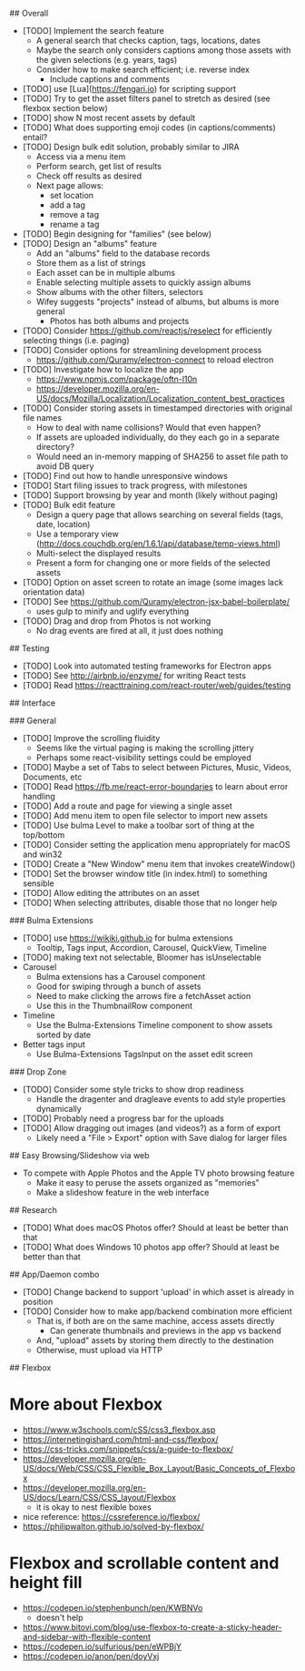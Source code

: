 # TODO

## Overall

- [TODO] Implement the search feature
  - A general search that checks caption, tags, locations, dates
  - Maybe the search only considers captions among those assets with the given selections (e.g. years, tags)
  - Consider how to make search efficient; i.e. reverse index
    - Include captions and comments
- [TODO] use [Lua](https://fengari.io) for scripting support
- [TODO] Try to get the asset filters panel to stretch as desired (see flexbox section below)
- [TODO] show N most recent assets by default
- [TODO] What does supporting emoji codes (in captions/comments) entail?
- [TODO] Design bulk edit solution, probably similar to JIRA
  - Access via a menu item
  - Perform search, get list of results
  - Check off results as desired
  - Next page allows:
    - set location
    - add a tag
    - remove a tag
    - rename a tag
- [TODO] Begin designing for "families" (see below)
- [TODO] Design an "albums" feature
  - Add an "albums" field to the database records
  - Store them as a list of strings
  - Each asset can be in multiple albums
  - Enable selecting multiple assets to quickly assign albums
  - Show albums with the other filters, selectors
  - Wifey suggests "projects" instead of albums, but albums is more general
    - Photos has both albums and projects
- [TODO] Consider https://github.com/reactjs/reselect for efficiently selecting things (i.e. paging)
- [TODO] Consider options for streamlining development process
  - https://github.com/Quramy/electron-connect to reload electron
- [TODO] Investigate how to localize the app
  - https://www.npmjs.com/package/oftn-l10n
  - https://developer.mozilla.org/en-US/docs/Mozilla/Localization/Localization_content_best_practices
- [TODO] Consider storing assets in timestamped directories with original file names
  - How to deal with name collisions? Would that even happen?
  - If assets are uploaded individually, do they each go in a separate directory?
  - Would need an in-memory mapping of SHA256 to asset file path to avoid DB query
- [TODO] Find out how to handle unresponsive windows
- [TODO] Start filing issues to track progress, with milestones
- [TODO] Support browsing by year and month (likely without paging)
- [TODO] Bulk edit feature
  - Design a query page that allows searching on several fields (tags, date, location)
  - Use a temporary view (http://docs.couchdb.org/en/1.6.1/api/database/temp-views.html)
  - Multi-select the displayed results
  - Present a form for changing one or more fields of the selected assets
- [TODO] Option on asset screen to rotate an image (some images lack orientation data)
- [TODO] See https://github.com/Quramy/electron-jsx-babel-boilerplate/
  - uses gulp to minify and uglify everything
- [TODO] Drag and drop from Photos is not working
  - No drag events are fired at all, it just does nothing

## Testing

- [TODO] Look into automated testing frameworks for Electron apps
- [TODO] See http://airbnb.io/enzyme/ for writing React tests
- [TODO] Read https://reacttraining.com/react-router/web/guides/testing

## Interface

### General

- [TODO] Improve the scrolling fluidity
  - Seems like the virtual paging is making the scrolling jittery
  - Perhaps some react-visibility settings could be employed
- [TODO] Maybe a set of Tabs to select between Pictures, Music, Videos, Documents, etc
- [TODO] Read https://fb.me/react-error-boundaries to learn about error handling
- [TODO] Add a route and page for viewing a single asset
- [TODO] Add menu item to open file selector to import new assets
- [TODO] Use bulma Level to make a toolbar sort of thing at the top/bottom
- [TODO] Consider setting the application menu appropriately for macOS and win32
- [TODO] Create a "New Window" menu item that invokes createWindow()
- [TODO] Set the browser window title (in index.html) to something sensible
- [TODO] Allow editing the attributes on an asset
- [TODO] When selecting attributes, disable those that no longer help

### Bulma Extensions

- [TODO] use https://wikiki.github.io for bulma extensions
  - Tooltip, Tags input, Accordion, Carousel, QuickView, Timeline
- [TODO] making text not selectable, Bloomer has isUnselectable
- Carousel
  - Bulma extensions has a Carousel component
  - Good for swiping through a bunch of assets
  - Need to make clicking the arrows fire a fetchAsset action
  - Use this in the ThumbnailRow component
- Timeline
  - Use the Bulma-Extensions Timeline component to show assets sorted by date
- Better tags input
   - Use Bulma-Extensions TagsInput on the asset edit screen

### Drop Zone

- [TODO] Consider some style tricks to show drop readiness
  - Handle the dragenter and dragleave events to add style properties dynamically
- [TODO] Probably need a progress bar for the uploads
- [TODO] Allow dragging out images (and videos?) as a form of export
  - Likely need a "File > Export" option with Save dialog for larger files

## Easy Browsing/Slideshow via web

- To compete with Apple Photos and the Apple TV photo browsing feature
  - Make it easy to peruse the assets organized as "memories"
  - Make a slideshow feature in the web interface

## Research

- [TODO] What does macOS Photos offer? Should at least be better than that
- [TODO] What does Windows 10 photos app offer? Should at least be better than that

## App/Daemon combo

- [TODO] Change backend to support 'upload' in which asset is already in position
- [TODO] Consider how to make app/backend combination more efficient
  - That is, if both are on the same machine, access assets directly
    - Can generate thumbnails and previews in the app vs backend
  - And, "upload" assets by storing them directly to the destination
  - Otherwise, must upload via HTTP

## Flexbox

* More about Flexbox
  - https://www.w3schools.com/cSS/css3_flexbox.asp
  - https://internetingishard.com/html-and-css/flexbox/
  - https://css-tricks.com/snippets/css/a-guide-to-flexbox/
  - https://developer.mozilla.org/en-US/docs/Web/CSS/CSS_Flexible_Box_Layout/Basic_Concepts_of_Flexbox
  - https://developer.mozilla.org/en-US/docs/Learn/CSS/CSS_layout/Flexbox
    + it is okay to nest flexible boxes
  - nice reference: https://cssreference.io/flexbox/
  - https://philipwalton.github.io/solved-by-flexbox/

* Flexbox and scrollable content and height fill
  - https://codepen.io/stephenbunch/pen/KWBNVo
    + doesn't help
  - https://www.bitovi.com/blog/use-flexbox-to-create-a-sticky-header-and-sidebar-with-flexible-content
  - https://codepen.io/sulfurious/pen/eWPBjY
  - https://codepen.io/anon/pen/doyVxj
